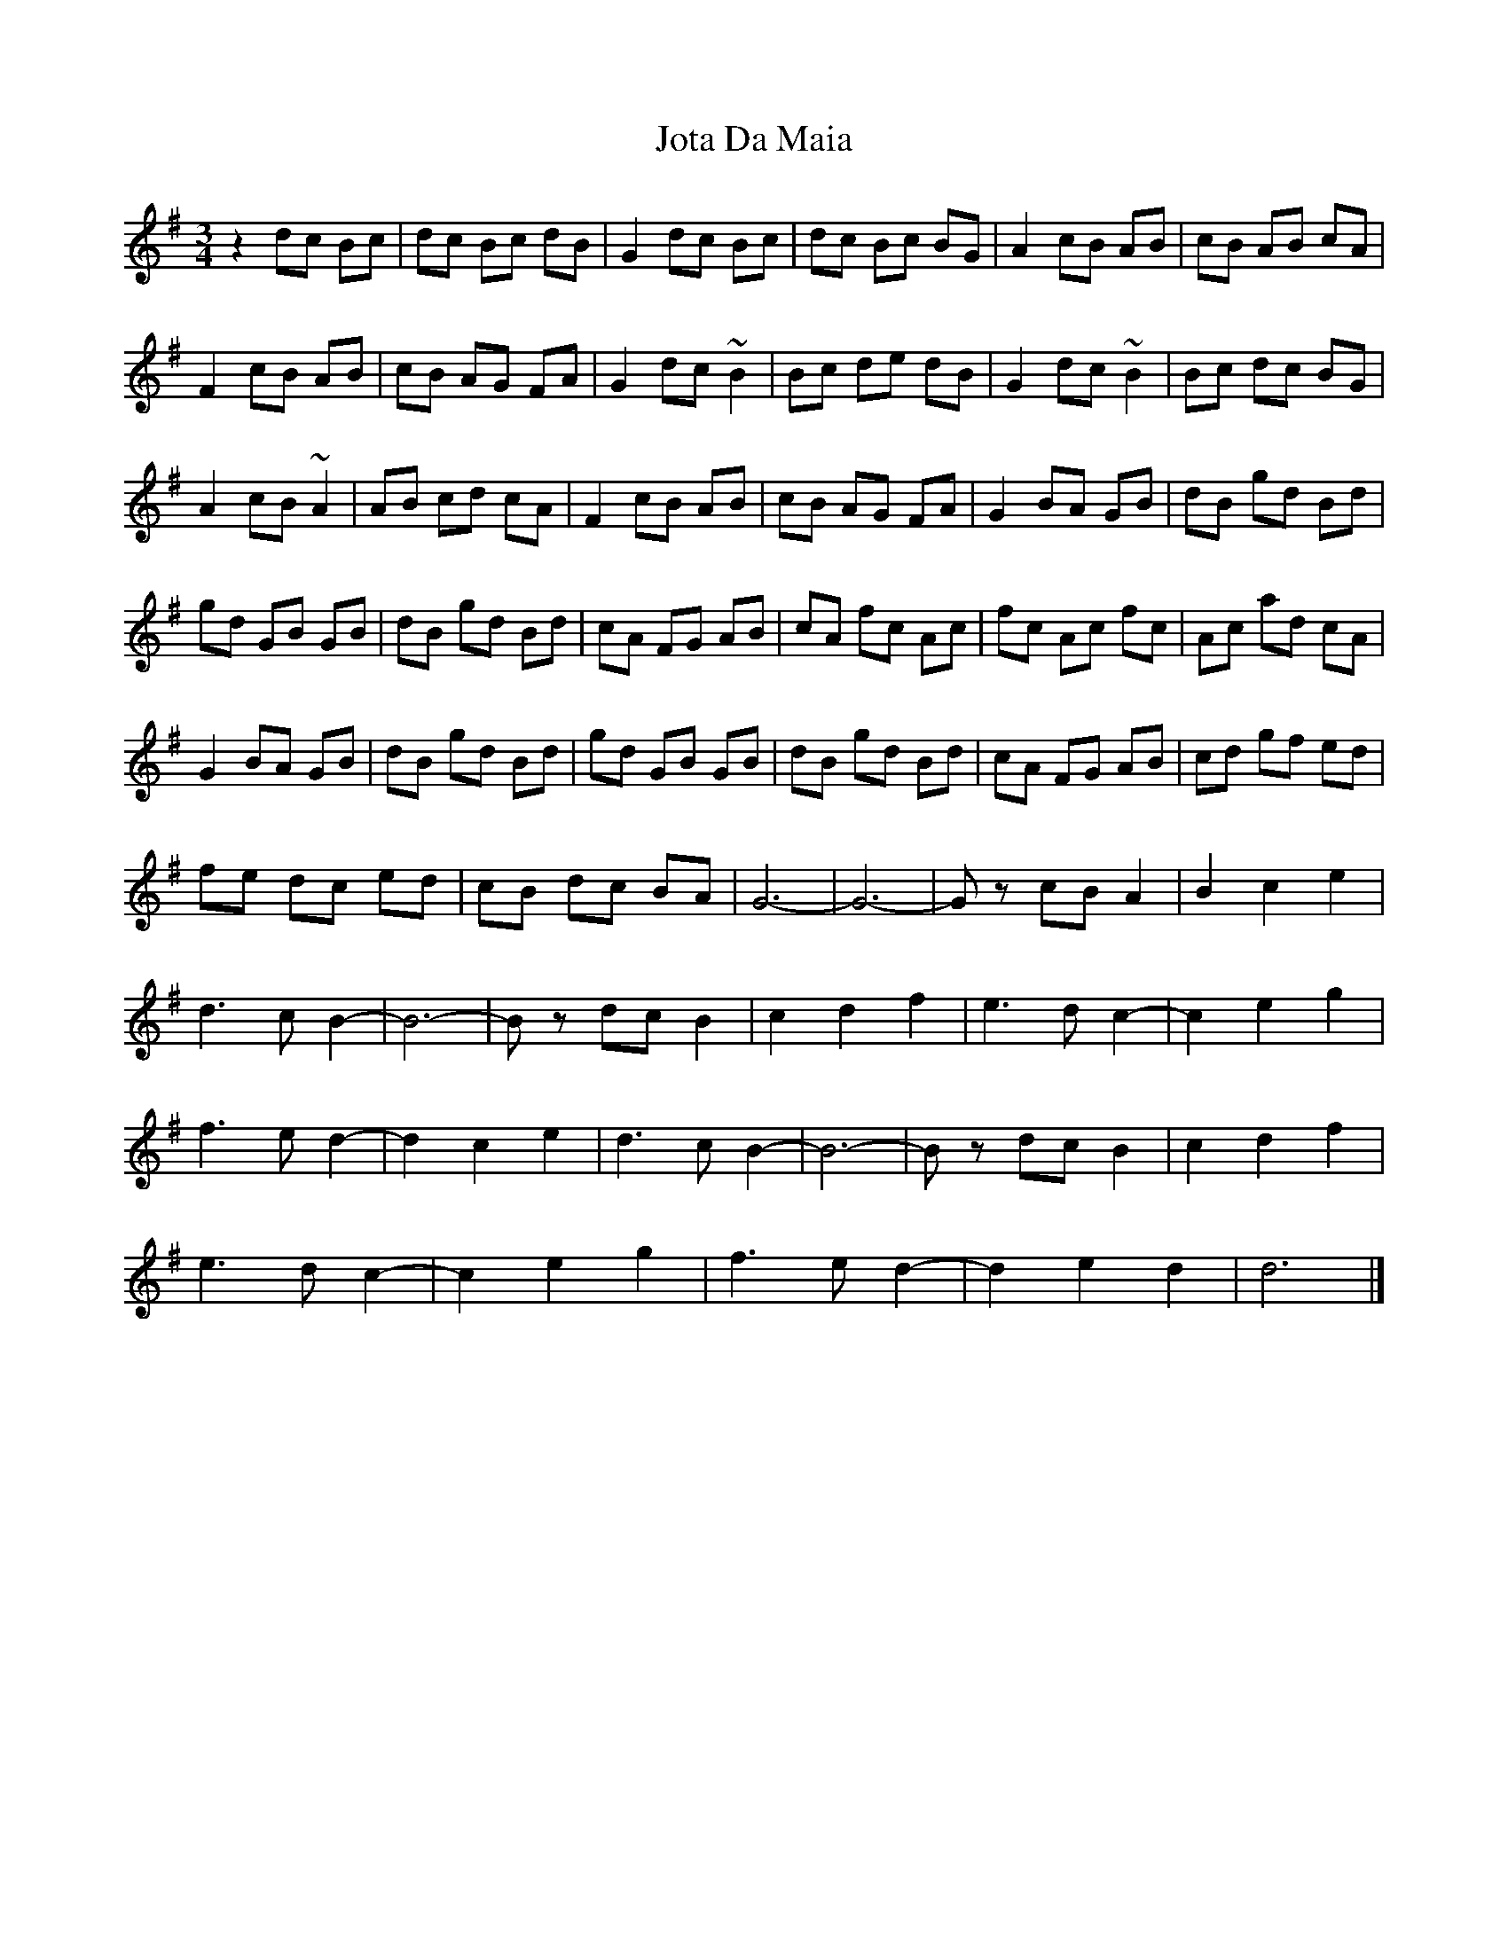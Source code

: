 X: 2
T: Jota Da Maia
Z: Guidus
S: https://thesession.org/tunes/7937#setting19203
R: waltz
M: 3/4
L: 1/8
K: Gmaj
z2 dc Bc |dc Bc dB|G2 dc Bc |dc Bc BG|A2 cB AB|cB AB cA|F2 cB AB |cB AG FA|G2 dc ~B2|Bc de dB|G2 dc ~B2|Bc dc BG|A2 cB ~A2|AB cd cA|F2 cB AB |cB AG FA|G2 BA GB|dB gd Bd|gd GB GB |dB gd Bd|cA FG AB |cA fc Ac|fc Ac fc|Ac ad cA|G2 BA GB |dB gd Bd|gd GB GB |dB gd Bd|cA FG AB|cd gf ed|fe dc ed |cB dc BA|G6- |G6- |Gz cB A2|B2 c2 e2|d3 c B2- |B6- |Bz dc B2 |c2 d2 f2|e3 d c2-|c2 e2 g2|f3 e d2- |d2 c2 e2|d3 c B2- |B6- |Bz dc B2|c2 d2 f2|e3 d c2- |c2 e2 g2 |f3 e d2-|d2 e2 d2|d6 |]
